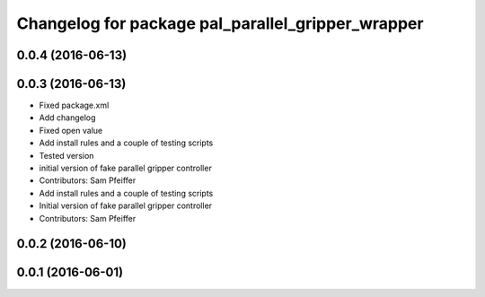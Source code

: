 ^^^^^^^^^^^^^^^^^^^^^^^^^^^^^^^^^^^^^^^^^^^^^^^^^^
Changelog for package pal_parallel_gripper_wrapper
^^^^^^^^^^^^^^^^^^^^^^^^^^^^^^^^^^^^^^^^^^^^^^^^^^

0.0.4 (2016-06-13)
------------------

0.0.3 (2016-06-13)
------------------
* Fixed package.xml
* Add changelog
* Fixed open value
* Add install rules and a couple of testing scripts
* Tested version
* initial version of fake parallel gripper controller
* Contributors: Sam Pfeiffer

* Add install rules and a couple of testing scripts
* Initial version of fake parallel gripper controller
* Contributors: Sam Pfeiffer

0.0.2 (2016-06-10)
------------------

0.0.1 (2016-06-01)
------------------
